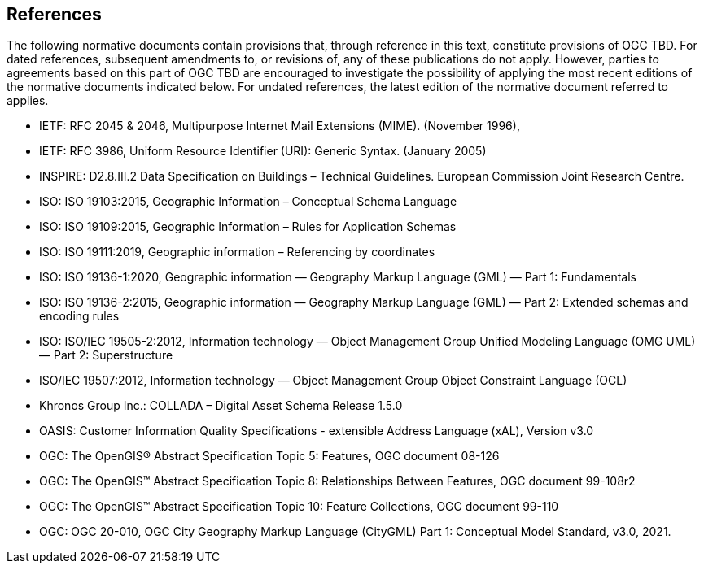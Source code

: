 [[references-section]]
== References
The following normative documents contain provisions that, through reference in this text, constitute provisions of OGC TBD. For dated references, subsequent amendments to, or revisions of, any of these publications do not apply. However, parties to agreements based on this part of OGC TBD are encouraged to investigate the possibility of applying the most recent editions of the normative documents indicated below. For undated references, the latest edition of the normative document referred to applies.

* [[rfc2045,RFC 2045]] IETF: RFC 2045 & 2046, Multipurpose Internet Mail Extensions (MIME). (November 1996),
* [[rfc3986,RFC 3986]] IETF: RFC 3986, Uniform Resource Identifier (URI): Generic Syntax. (January 2005)
* [[inspirebu,INSPIRE: D2.8.III.2]] INSPIRE: D2.8.III.2 Data Specification on Buildings – Technical Guidelines. European Commission Joint Research Centre.
* [[iso19103,ISO 19103:2015]] ISO: ISO 19103:2015, Geographic Information – Conceptual Schema Language
* [[iso19109,ISO 19109:2015]] ISO: ISO 19109:2015, Geographic Information – Rules for Application Schemas
* [[iso19111,ISO 19111:2019]] ISO: ISO 19111:2019, Geographic information – Referencing by coordinates
* [[iso19136-1, 19136-1:2020]] ISO: ISO 19136-1:2020, Geographic information — Geography Markup Language (GML) —
Part 1: Fundamentals
* [[iso19136-2, 19136-2:2015]] ISO: ISO 19136-2:2015, Geographic information — Geography Markup Language (GML) — Part 2: Extended schemas and encoding rules
* [[iso19505,ISO/IEC 19505-2:2012]] ISO: ISO/IEC 19505-2:2012, Information technology — Object Management Group Unified Modeling Language (OMG UML) — Part 2: Superstructure
* [[iso19507,ISO/IEC 19507:2012]] ISO/IEC 19507:2012, Information technology — Object Management Group Object Constraint Language (OCL)
* [[collada,COLLADA]] Khronos Group Inc.: COLLADA – Digital Asset Schema Release 1.5.0
* [[xal3]] OASIS: Customer Information Quality Specifications - extensible Address Language (xAL), Version v3.0
* [[topic5,OGC Topic 5]] OGC: The OpenGIS® Abstract Specification Topic 5: Features, OGC document 08-126
* [[topic8,OGC Topic 8]] OGC: The OpenGIS™ Abstract Specification Topic 8: Relationships Between Features, OGC document 99-108r2
* [[topic10,OGC Topic 10]] OGC: The OpenGIS™ Abstract Specification Topic 10: Feature Collections, OGC document 99-110
* [[ogc20-010, OGC 20-010]] OGC: OGC 20-010, OGC City Geography Markup Language (CityGML) Part 1: Conceptual Model Standard, v3.0, 2021.
